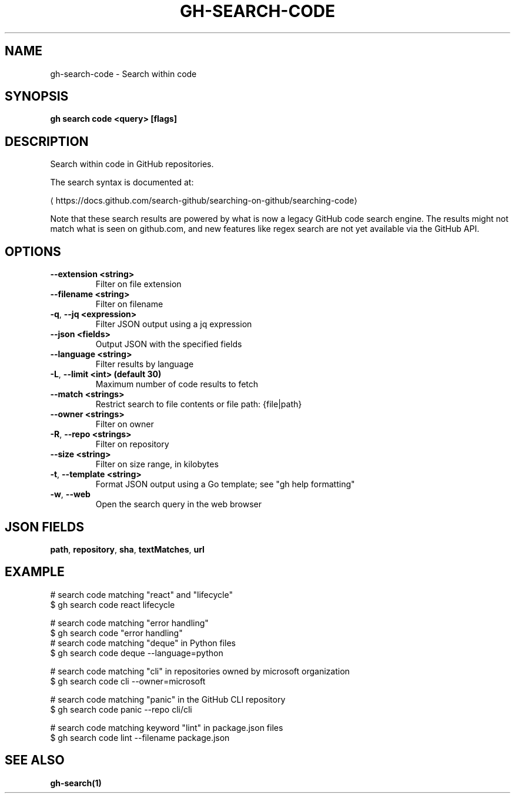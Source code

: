 .nh
.TH "GH-SEARCH-CODE" "1" "Jun 2024" "GitHub CLI 2.51.0" "GitHub CLI manual"

.SH NAME
.PP
gh-search-code - Search within code


.SH SYNOPSIS
.PP
\fBgh search code <query> [flags]\fR


.SH DESCRIPTION
.PP
Search within code in GitHub repositories.

.PP
The search syntax is documented at:

\[la]https://docs.github.com/search\-github/searching\-on\-github/searching\-code\[ra]

.PP
Note that these search results are powered by what is now a legacy GitHub code search engine.
The results might not match what is seen on github.com, and new features like regex search
are not yet available via the GitHub API.


.SH OPTIONS
.TP
\fB--extension\fR \fB<string>\fR
Filter on file extension

.TP
\fB--filename\fR \fB<string>\fR
Filter on filename

.TP
\fB-q\fR, \fB--jq\fR \fB<expression>\fR
Filter JSON output using a jq expression

.TP
\fB--json\fR \fB<fields>\fR
Output JSON with the specified fields

.TP
\fB--language\fR \fB<string>\fR
Filter results by language

.TP
\fB-L\fR, \fB--limit\fR \fB<int> (default 30)\fR
Maximum number of code results to fetch

.TP
\fB--match\fR \fB<strings>\fR
Restrict search to file contents or file path: {file|path}

.TP
\fB--owner\fR \fB<strings>\fR
Filter on owner

.TP
\fB-R\fR, \fB--repo\fR \fB<strings>\fR
Filter on repository

.TP
\fB--size\fR \fB<string>\fR
Filter on size range, in kilobytes

.TP
\fB-t\fR, \fB--template\fR \fB<string>\fR
Format JSON output using a Go template; see "gh help formatting"

.TP
\fB-w\fR, \fB--web\fR
Open the search query in the web browser


.SH JSON FIELDS
.PP
\fBpath\fR, \fBrepository\fR, \fBsha\fR, \fBtextMatches\fR, \fBurl\fR


.SH EXAMPLE
.EX
# search code matching "react" and "lifecycle"
$ gh search code react lifecycle

# search code matching "error handling" 
$ gh search code "error handling"
	
# search code matching "deque" in Python files
$ gh search code deque --language=python

# search code matching "cli" in repositories owned by microsoft organization
$ gh search code cli --owner=microsoft

# search code matching "panic" in the GitHub CLI repository
$ gh search code panic --repo cli/cli

# search code matching keyword "lint" in package.json files
$ gh search code lint --filename package.json

.EE


.SH SEE ALSO
.PP
\fBgh-search(1)\fR
